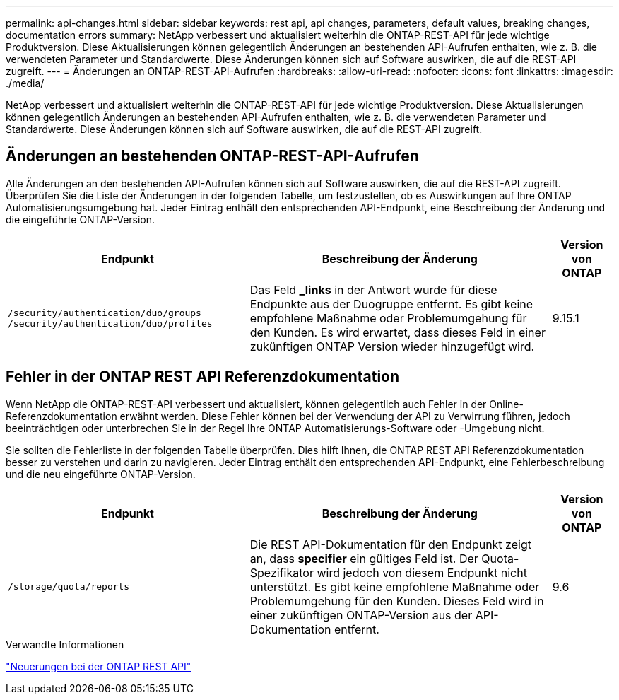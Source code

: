 ---
permalink: api-changes.html 
sidebar: sidebar 
keywords: rest api, api changes, parameters, default values, breaking changes, documentation errors 
summary: NetApp verbessert und aktualisiert weiterhin die ONTAP-REST-API für jede wichtige Produktversion. Diese Aktualisierungen können gelegentlich Änderungen an bestehenden API-Aufrufen enthalten, wie z. B. die verwendeten Parameter und Standardwerte. Diese Änderungen können sich auf Software auswirken, die auf die REST-API zugreift. 
---
= Änderungen an ONTAP-REST-API-Aufrufen
:hardbreaks:
:allow-uri-read: 
:nofooter: 
:icons: font
:linkattrs: 
:imagesdir: ./media/


[role="lead"]
NetApp verbessert und aktualisiert weiterhin die ONTAP-REST-API für jede wichtige Produktversion. Diese Aktualisierungen können gelegentlich Änderungen an bestehenden API-Aufrufen enthalten, wie z. B. die verwendeten Parameter und Standardwerte. Diese Änderungen können sich auf Software auswirken, die auf die REST-API zugreift.



== Änderungen an bestehenden ONTAP-REST-API-Aufrufen

Alle Änderungen an den bestehenden API-Aufrufen können sich auf Software auswirken, die auf die REST-API zugreift. Überprüfen Sie die Liste der Änderungen in der folgenden Tabelle, um festzustellen, ob es Auswirkungen auf Ihre ONTAP Automatisierungsumgebung hat. Jeder Eintrag enthält den entsprechenden API-Endpunkt, eine Beschreibung der Änderung und die eingeführte ONTAP-Version.

[cols="40%,50%,10%"]
|===
| Endpunkt | Beschreibung der Änderung | Version von ONTAP 


| `/security/authentication/duo/groups`
`/security/authentication/duo/profiles` | Das Feld *_links* in der Antwort wurde für diese Endpunkte aus der Duogruppe entfernt. Es gibt keine empfohlene Maßnahme oder Problemumgehung für den Kunden. Es wird erwartet, dass dieses Feld in einer zukünftigen ONTAP Version wieder hinzugefügt wird. | 9.15.1 
|===


== Fehler in der ONTAP REST API Referenzdokumentation

Wenn NetApp die ONTAP-REST-API verbessert und aktualisiert, können gelegentlich auch Fehler in der Online-Referenzdokumentation erwähnt werden. Diese Fehler können bei der Verwendung der API zu Verwirrung führen, jedoch beeinträchtigen oder unterbrechen Sie in der Regel Ihre ONTAP Automatisierungs-Software oder -Umgebung nicht.

Sie sollten die Fehlerliste in der folgenden Tabelle überprüfen. Dies hilft Ihnen, die ONTAP REST API Referenzdokumentation besser zu verstehen und darin zu navigieren. Jeder Eintrag enthält den entsprechenden API-Endpunkt, eine Fehlerbeschreibung und die neu eingeführte ONTAP-Version.

[cols="40%,50%,10%"]
|===
| Endpunkt | Beschreibung der Änderung | Version von ONTAP 


| `/storage/quota/reports` | Die REST API-Dokumentation für den Endpunkt zeigt an, dass *specifier* ein gültiges Feld ist. Der Quota-Spezifikator wird jedoch von diesem Endpunkt nicht unterstützt. Es gibt keine empfohlene Maßnahme oder Problemumgehung für den Kunden. Dieses Feld wird in einer zukünftigen ONTAP-Version aus der API-Dokumentation entfernt. | 9.6 
|===
.Verwandte Informationen
link:whats-new.html["Neuerungen bei der ONTAP REST API"]
